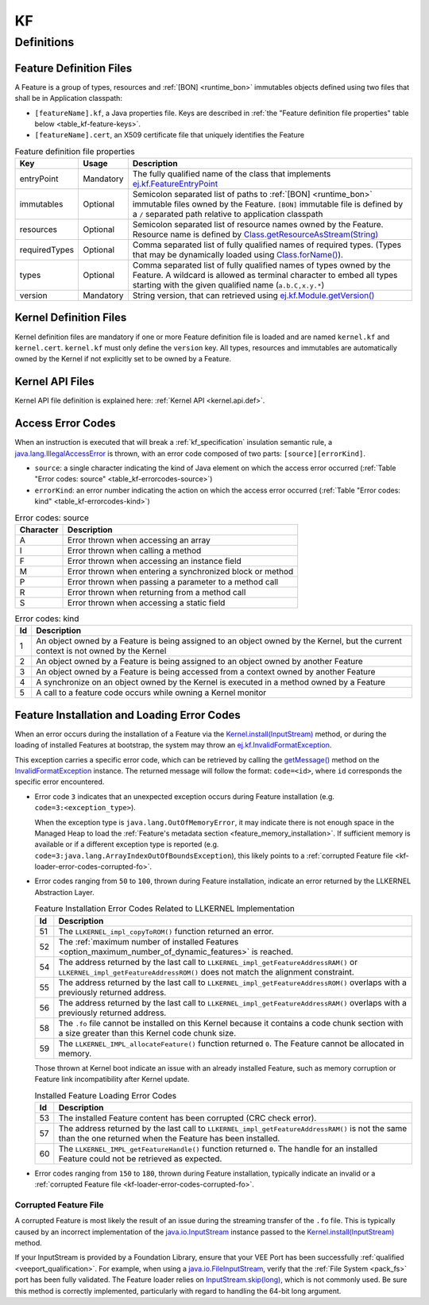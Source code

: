 ==
KF
==


Definitions
===========

.. _kf-feature-definition:

Feature Definition Files
------------------------

A Feature is a group of types, resources and :ref:`[BON] <runtime_bon>` immutables objects
defined using two files that shall be in Application classpath:

-  ``[featureName].kf``, a Java properties file. Keys are described in
   :ref:`the "Feature definition file properties" table below <table_kf-feature-keys>`.

-  ``[featureName].cert``, an X509 certificate file that uniquely
   identifies the Feature

.. _table_kf-feature-keys:
.. tabularcolumns:: |p{2.5cm}|p{2cm}|p{10.5cm}|
.. list-table:: Feature definition file properties
   :widths: 1 1 8
   :header-rows: 1

   * - Key
     - Usage
     - Description
   * - entryPoint
     - Mandatory
     - The fully qualified name of the class that implements `ej.kf.FeatureEntryPoint`_
   * - immutables
     - Optional
     - Semicolon separated list of paths to :ref:`[BON] <runtime_bon>` immutable files owned by the Feature. ``[BON]`` immutable file is defined by a ``/`` separated path relative to application classpath
   * - resources
     - Optional
     - Semicolon separated list of resource names owned by the Feature. Resource name is defined by `Class.getResourceAsStream(String)`_
   * - requiredTypes
     - Optional
     - Comma separated list of fully qualified names of required types. (Types that may be dynamically loaded using `Class.forName()`_).
   * - types
     - Optional
     - Comma separated list of fully qualified names of types owned by the Feature. A wildcard is allowed as terminal character to embed all types starting with the given qualified name (``a.b.C,x.y.*``)
   * - version
     - Mandatory
     - String version, that can retrieved using `ej.kf.Module.getVersion()`_

.. _ej.kf.FeatureEntryPoint: https://repository.microej.com/javadoc/microej_5.x/apis/ej/kf/FeatureEntryPoint.html
.. _Class.getResourceAsStream(String): https://repository.microej.com/javadoc/microej_5.x/apis/java/lang/Class.html#getResourceAsStream-java.lang.String-
.. _Class.forName(): https://repository.microej.com/javadoc/microej_5.x/apis/java/lang/Class.html#forName-java.lang.String-
.. _ej.kf.Module.getVersion(): https://repository.microej.com/javadoc/microej_5.x/apis/ej/kf/Module.html#getVersion--

Kernel Definition Files
-----------------------

Kernel definition files are mandatory if one or more Feature definition
file is loaded and are named ``kernel.kf`` and ``kernel.cert``.
``kernel.kf`` must only define the ``version`` key. All types, resources
and immutables are automatically owned by the Kernel if not explicitly
set to be owned by a Feature.

Kernel API Files
----------------

Kernel API file definition is explained here: :ref:`Kernel API <kernel.api.def>`.

.. _kf-access-error-codes:

Access Error Codes
------------------

When an instruction is executed that will break a :ref:`kf_specification` insulation
semantic rule, a `java.lang.IllegalAccessError`_ is thrown, with an
error code composed of two parts: ``[source][errorKind]``.

-  ``source``: a single character indicating the kind of Java element on
   which the access error occurred
   (:ref:`Table "Error codes: source" <table_kf-errorcodes-source>`)

-  ``errorKind``: an error number indicating the action on which the
   access error occurred (:ref:`Table "Error codes: kind" <table_kf-errorcodes-kind>`)

.. _table_kf-errorcodes-source:
.. table:: Error codes: source

   +-----------+------------------------------------------------------------+
   | Character | Description                                                |
   +===========+============================================================+
   | A         | Error thrown when accessing an array                       |
   +-----------+------------------------------------------------------------+
   | I         | Error thrown when calling a method                         |
   +-----------+------------------------------------------------------------+
   | F         | Error thrown when accessing an instance field              |
   +-----------+------------------------------------------------------------+
   | M         | Error thrown when entering a synchronized block or method  |
   +-----------+------------------------------------------------------------+
   | P         | Error thrown when passing a parameter to a method call     |
   +-----------+------------------------------------------------------------+
   | R         | Error thrown when returning from a method call             |
   +-----------+------------------------------------------------------------+
   | S         | Error thrown when accessing a static field                 |
   +-----------+------------------------------------------------------------+

.. _table_kf-errorcodes-kind:
.. table:: Error codes: kind

   +---------+------------------------------------------------------------+
   | Id      | Description                                                |
   +=========+============================================================+
   | 1       | An object owned by a Feature is being assigned to an       |
   |         | object owned by the Kernel, but the current context is not |
   |         | owned by the Kernel                                        |
   +---------+------------------------------------------------------------+
   | 2       | An object owned by a Feature is being assigned to an       |
   |         | object owned by another Feature                            |
   +---------+------------------------------------------------------------+
   | 3       | An object owned by a Feature is being accessed from a      |
   |         | context owned by another Feature                           |
   +---------+------------------------------------------------------------+
   | 4       | A synchronize on an object owned by the Kernel is executed |
   |         | in a method owned by a Feature                             |
   +---------+------------------------------------------------------------+
   | 5       | A call to a feature code occurs while owning a Kernel      |
   |         | monitor                                                    |
   +---------+------------------------------------------------------------+


.. _kf-loader-error-codes:

Feature Installation and Loading Error Codes
--------------------------------------------

When an error occurs during the installation of a Feature via the `Kernel.install(InputStream)`_ method,
or during the loading of installed Features at bootstrap, 
the system may throw an `ej.kf.InvalidFormatException`_. 

This exception carries a specific error code, which can be retrieved by calling the `getMessage()`_ method 
on the `InvalidFormatException`_ instance.
The returned message will follow the format: ``code=<id>``, where ``id`` corresponds the specific error encountered.

- Error code ``3`` indicates that an unexpected exception occurs during Feature installation (e.g. ``code=3:<exception_type>``).
  
  When the exception type is ``java.lang.OutOfMemoryError``, it may indicate there is not enough space in the Managed Heap to load the :ref:`Feature's metadata section <feature_memory_installation>`. 
  If sufficient memory is available or if a different exception type is reported (e.g. ``code=3:java.lang.ArrayIndexOutOfBoundsException``), this likely points to a :ref:`corrupted Feature file <kf-loader-error-codes-corrupted-fo>`. 


- Error codes ranging from ``50`` to ``100``, thrown during Feature installation, indicate an error returned by the LLKERNEL Abstraction Layer.

  .. _table_kf-install-errorcodes-llkernel:
  .. table:: Feature Installation Error Codes Related to LLKERNEL Implementation

     +---------+--------------------------------------------------------------------------------------------------------+
     | Id      | Description                                                                                            |
     +=========+========================================================================================================+
     | 51      | The ``LLKERNEL_impl_copyToROM()`` function returned an error.                                          |
     +---------+--------------------------------------------------------------------------------------------------------+
     | 52      | The :ref:`maximum number of installed Features <option_maximum_number_of_dynamic_features>` is reached.|
     +---------+--------------------------------------------------------------------------------------------------------+
     | 54      | The address returned by the last call to                                                               |
     |         | ``LLKERNEL_impl_getFeatureAddressRAM()`` or                                                            |
     |         | ``LLKERNEL_impl_getFeatureAddressROM()`` does not match the                                            |
     |         | alignment constraint.                                                                                  |
     +---------+--------------------------------------------------------------------------------------------------------+
     | 55      | The address returned by the last call to                                                               |
     |         | ``LLKERNEL_impl_getFeatureAddressROM()`` overlaps with a                                               |
     |         | previously returned address.                                                                           |
     +---------+--------------------------------------------------------------------------------------------------------+
     | 56      | The address returned by the last call to                                                               |
     |         | ``LLKERNEL_impl_getFeatureAddressRAM()`` overlaps with a                                               |
     |         | previously returned address.                                                                           |
     +---------+--------------------------------------------------------------------------------------------------------+
     | 58      | The ``.fo`` file cannot be installed on this Kernel because it                                         |
     |         | contains a code chunk section with a size greater than this                                            |
     |         | Kernel code chunk size.                                                                                |
     +---------+--------------------------------------------------------------------------------------------------------+
     | 59      | The ``LLKERNEL_IMPL_allocateFeature()`` function returned                                              |
     |         | ``0``. The Feature cannot be allocated in memory.                                                      |
     +---------+--------------------------------------------------------------------------------------------------------+

  Those thrown at Kernel boot indicate an issue with an already installed Feature, such as memory corruption or Feature link incompatibility after Kernel update.

  .. _table_kf-load-errorcodes-llkernel:
  .. table:: Installed Feature Loading Error Codes

     +---------+----------------------------------------------------------------+
     | Id      | Description                                                    |
     +=========+================================================================+
     | 53      | The installed Feature content has been corrupted               |
     |         | (CRC check error).                                             |
     +---------+----------------------------------------------------------------+
     | 57      | The address returned by the last call to                       |
     |         | ``LLKERNEL_impl_getFeatureAddressRAM()`` is not the same than  |
     |         | the one returned when the Feature has been installed.          |
     +---------+----------------------------------------------------------------+
     | 60      | The ``LLKERNEL_IMPL_getFeatureHandle()`` function returned     |
     |         | ``0``. The handle for an installed Feature could not be        |
     |         | retrieved as expected.                                         |
     +---------+----------------------------------------------------------------+

- Error codes ranging from ``150`` to ``180``, thrown during Feature installation, typically indicate an invalid or a :ref:`corrupted Feature file <kf-loader-error-codes-corrupted-fo>`. 

.. _kf-loader-error-codes-corrupted-fo:

Corrupted Feature File
~~~~~~~~~~~~~~~~~~~~~~

A corrupted Feature is most likely the result of an issue during the streaming transfer of the ``.fo`` file.
This is typically caused by an incorrect implementation of the `java.io.InputStream`_ instance passed to the `Kernel.install(InputStream)`_ method.

If your InputStream is provided by a Foundation Library, ensure that your VEE Port has been successfully :ref:`qualified <veeport_qualification>`.
For example, when using a `java.io.FileInputStream`_, verify that the :ref:`File System <pack_fs>` port has been fully validated.
The Feature loader relies on `InputStream.skip(long)`_, which is not commonly used. Be sure this method is correctly implemented, particularly with regard to handling the 64-bit long argument.

.. _java.lang.IllegalAccessError: https://repository.microej.com/javadoc/microej_5.x/apis/java/lang/IllegalAccessError.html
.. _java.io.FileInputStream: https://repository.microej.com/javadoc/microej_5.x/apis/java/io/FileInputStream.html
.. _java.io.InputStream: https://repository.microej.com/javadoc/microej_5.x/apis/java/io/InputStream.html
.. _InputStream.skip(long): https://repository.microej.com/javadoc/microej_5.x/apis/java/io/InputStream.html#skip-long-
.. _Kernel.install(InputStream): https://repository.microej.com/javadoc/microej_5.x/apis/ej/kf/Kernel.html#install-java.io.InputStream-
.. _ej.kf.InvalidFormatException: https://repository.microej.com/javadoc/microej_5.x/apis/ej/kf/InvalidFormatException.html
.. _InvalidFormatException: https://repository.microej.com/javadoc/microej_5.x/apis/ej/kf/InvalidFormatException.html
.. _getMessage(): https://repository.microej.com/javadoc/microej_5.x/apis/java/lang/Throwable.html#getMessage--

..
   | Copyright 2008-2025, MicroEJ Corp. Content in this space is free 
   for read and redistribute. Except if otherwise stated, modification 
   is subject to MicroEJ Corp prior approval.
   | MicroEJ is a trademark of MicroEJ Corp. All other trademarks and 
   copyrights are the property of their respective owners.